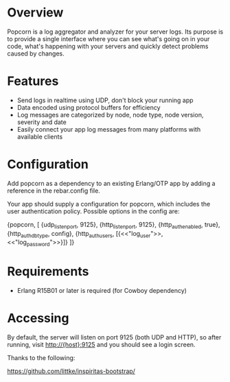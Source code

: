 * Overview
  Popcorn is a log aggregator and analyzer for your server logs. Its
  purpose is to provide a single interface where you can see what's 
  going on in your code, what's happening with your servers and quickly 
  detect problems caused by changes.

* Features
  - Send logs in realtime using UDP, don't block your running app  
  - Data encoded using protocol buffers for efficiency  
  - Log messages are categorized by node, node type, node version, 
    severity and date
  - Easily connect your app log messages from many platforms with 
    available clients

* Configuration
  Add popcorn as a dependency to an existing Erlang/OTP app by 
  adding a reference in the rebar.config file.

  Your app should supply a configuration for popcorn, which includes 
  the user authentication policy.  Possible options in the config are:

#+BEGIN EXAMPLE
  {popcorn, [
        {udp_listen_port, 9125},
        {http_listen_port, 9125},
        {http_auth_enabled, true},
        {http_auth_db_type, config},
        {http_auth_users, [{<<"log_user">>, <<"log_password">>}]}
        ]} 
#+END EXAMPLE

* Requirements
  - Erlang R15B01 or later is required (for Cowboy dependency)

* Accessing
  By default, the server will listen on port 9125 (both UDP and HTTP), 
  so after running, visit http://{host}:9125 and you should see a login 
  screen.  



Thanks to the following:

https://github.com/littke/inspiritas-bootstrap/

